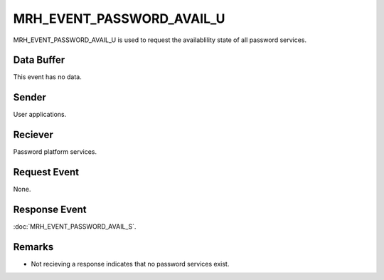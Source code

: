 MRH_EVENT_PASSWORD_AVAIL_U
==========================
MRH_EVENT_PASSWORD_AVAIL_U is used to request the availablility state of all 
password services.

Data Buffer
-----------
This event has no data.

Sender
------
User applications.

Reciever
--------
Password platform services.

Request Event
-------------
None.

Response Event
--------------
:doc:`MRH_EVENT_PASSWORD_AVAIL_S`.

Remarks
-------
* Not recieving a response indicates that no password services exist.